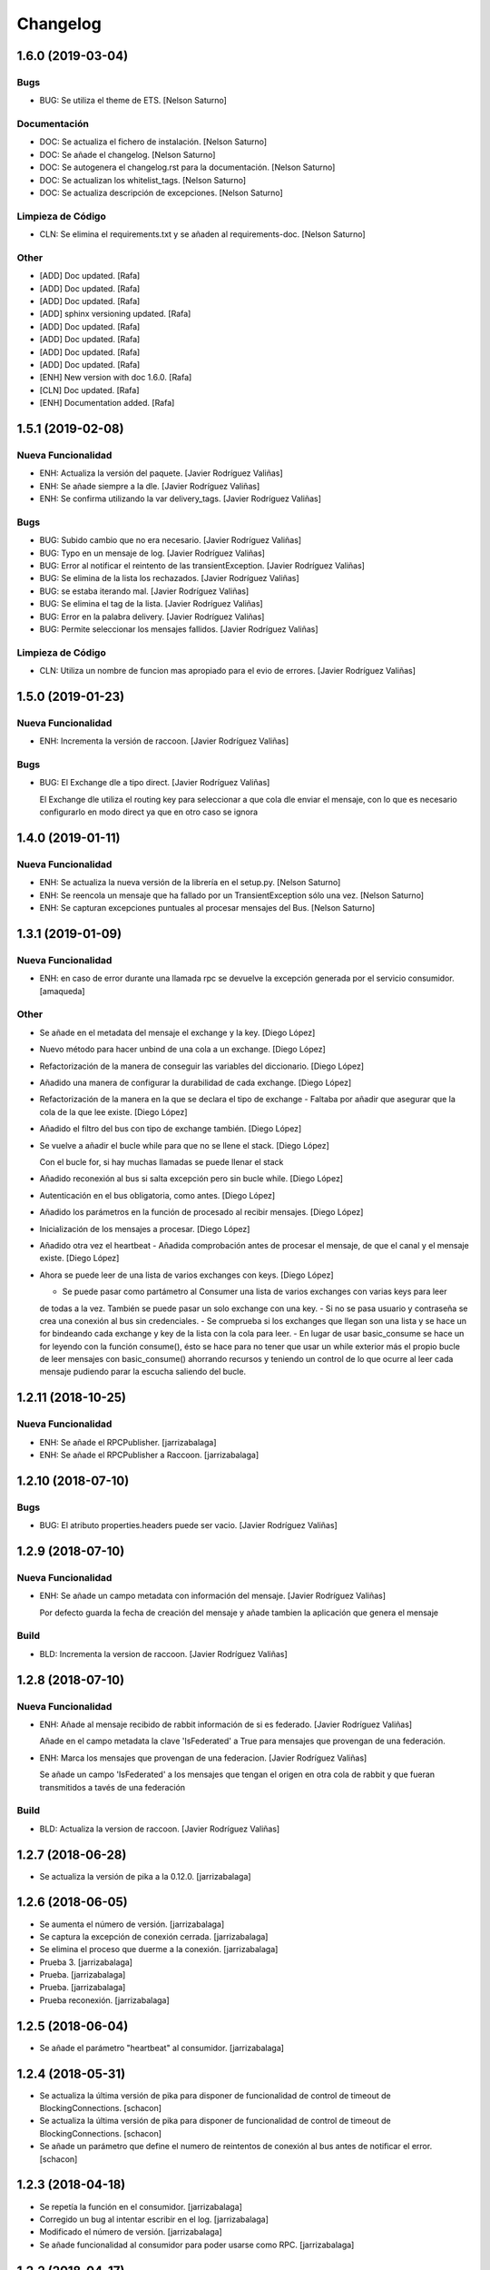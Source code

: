 Changelog
=========


1.6.0 (2019-03-04)
------------------

Bugs
~~~~
- BUG: Se utiliza el theme de ETS. [Nelson Saturno]

Documentación
~~~~~~~~~~~~~
- DOC: Se actualiza el fichero de instalación. [Nelson Saturno]
- DOC: Se añade el changelog. [Nelson Saturno]
- DOC: Se autogenera el changelog.rst para la documentación. [Nelson
  Saturno]
- DOC: Se actualizan los whitelist_tags. [Nelson Saturno]
- DOC: Se actualiza descripción de excepciones. [Nelson Saturno]

Limpieza de Código
~~~~~~~~~~~~~~~~~~
- CLN: Se elimina el requirements.txt y se añaden al requirements-doc.
  [Nelson Saturno]

Other
~~~~~
- [ADD] Doc updated. [Rafa]
- [ADD] Doc updated. [Rafa]
- [ADD] Doc updated. [Rafa]
- [ADD] sphinx versioning updated. [Rafa]
- [ADD] Doc updated. [Rafa]
- [ADD] Doc updated. [Rafa]
- [ADD] Doc updated. [Rafa]
- [ADD] Doc updated. [Rafa]
- [ENH] New version with doc 1.6.0. [Rafa]
- [CLN] Doc updated. [Rafa]
- [ENH] Documentation added. [Rafa]


1.5.1 (2019-02-08)
------------------

Nueva Funcionalidad
~~~~~~~~~~~~~~~~~~~
- ENH: Actualiza la versión del paquete. [Javier Rodríguez Valiñas]
- ENH: Se añade siempre a la dle. [Javier Rodríguez Valiñas]
- ENH: Se confirma utilizando la var delivery_tags. [Javier Rodríguez
  Valiñas]

Bugs
~~~~
- BUG: Subido cambio que no era necesario. [Javier Rodríguez Valiñas]
- BUG: Typo en un mensaje de log. [Javier Rodríguez Valiñas]
- BUG: Error al notificar el reintento de las transientException.
  [Javier Rodríguez Valiñas]
- BUG: Se elimina de la lista los rechazados. [Javier Rodríguez Valiñas]
- BUG: se estaba iterando mal. [Javier Rodríguez Valiñas]
- BUG: Se elimina el tag de la lista. [Javier Rodríguez Valiñas]
- BUG: Error en la palabra delivery. [Javier Rodríguez Valiñas]
- BUG: Permite seleccionar los mensajes fallidos. [Javier Rodríguez
  Valiñas]

Limpieza de Código
~~~~~~~~~~~~~~~~~~
- CLN: Utiliza un nombre de funcion mas apropiado para el evio de
  errores. [Javier Rodríguez Valiñas]


1.5.0 (2019-01-23)
------------------

Nueva Funcionalidad
~~~~~~~~~~~~~~~~~~~
- ENH: Incrementa la versión de raccoon. [Javier Rodríguez Valiñas]

Bugs
~~~~
- BUG: El Exchange dle a tipo direct. [Javier Rodríguez Valiñas]

  El Exchange dle utiliza el routing key para seleccionar a que
  cola dle enviar el mensaje, con lo que es necesario configurarlo
  en modo direct ya que en otro caso se ignora


1.4.0 (2019-01-11)
------------------

Nueva Funcionalidad
~~~~~~~~~~~~~~~~~~~
- ENH: Se actualiza la nueva versión de la librería en el setup.py.
  [Nelson Saturno]
- ENH: Se reencola un mensaje que ha fallado por un TransientException
  sólo una vez. [Nelson Saturno]
- ENH: Se capturan excepciones puntuales al procesar mensajes del Bus.
  [Nelson Saturno]


1.3.1 (2019-01-09)
------------------

Nueva Funcionalidad
~~~~~~~~~~~~~~~~~~~
- ENH: en caso de error durante una llamada rpc se devuelve la excepción
  generada por el servicio consumidor. [amaqueda]

Other
~~~~~
- Se añade en el metadata del mensaje el exchange y la key. [Diego
  López]
- Nuevo método para hacer unbind de una cola a un exchange. [Diego
  López]
- Refactorización de la manera de conseguir las variables del
  diccionario. [Diego López]
- Añadido una manera de configurar la durabilidad de cada exchange.
  [Diego López]
- Refactorización de la manera en la que se declara el tipo de exchange
  - Faltaba por añadir que asegurar que la cola de la que lee existe.
  [Diego López]
- Añadido el filtro del bus con tipo de exchange también. [Diego López]
- Se vuelve a añadir el bucle while para que no se llene el stack.
  [Diego López]

  Con el bucle for, si hay muchas llamadas se puede llenar el stack
- Añadido reconexión al bus si salta excepción pero sin bucle while.
  [Diego López]
- Autenticación en el bus obligatoria, como antes. [Diego López]
- Añadido los parámetros en la función de procesado al recibir mensajes.
  [Diego López]
- Inicialización de los mensajes a procesar. [Diego López]
- Añadido otra vez el heartbeat - Añadida comprobación antes de procesar
  el mensaje, de que el canal y el mensaje existe. [Diego López]
- Ahora se puede leer de una lista de varios exchanges con keys. [Diego
  López]

  - Se puede pasar como partámetro al Consumer una lista de varios exchanges con varias keys para leer
  de todas a la vez. También se puede pasar un solo exchange con una key.
  - Si no se pasa usuario y contraseña se crea una conexión al bus sin credenciales.
  - Se comprueba si los exchanges que llegan son una lista y se hace un for bindeando cada exchange y key de la lista
  con la cola para leer.
  - En lugar de usar basic_consume se hace un for leyendo con la función consume(), ésto se hace para no tener
  que usar un while exterior más el propio bucle de leer mensajes con basic_consume() ahorrando recursos
  y teniendo un control de lo que ocurre al leer cada mensaje pudiendo parar la escucha saliendo del bucle.


1.2.11 (2018-10-25)
-------------------

Nueva Funcionalidad
~~~~~~~~~~~~~~~~~~~
- ENH: Se añade el RPCPublisher. [jarrizabalaga]
- ENH: Se añade el RPCPublisher a Raccoon. [jarrizabalaga]


1.2.10 (2018-07-10)
-------------------

Bugs
~~~~
- BUG: El atributo properties.headers puede ser vacio. [Javier Rodríguez
  Valiñas]


1.2.9 (2018-07-10)
------------------

Nueva Funcionalidad
~~~~~~~~~~~~~~~~~~~
- ENH: Se añade un campo metadata con información del mensaje. [Javier
  Rodríguez Valiñas]

  Por defecto guarda la fecha de creación del mensaje y
  añade tambien la aplicación que genera el mensaje

Build
~~~~~
- BLD: Incrementa la version de raccoon. [Javier Rodríguez Valiñas]


1.2.8 (2018-07-10)
------------------

Nueva Funcionalidad
~~~~~~~~~~~~~~~~~~~
- ENH: Añade al mensaje recibido de rabbit información de si es
  federado. [Javier Rodríguez Valiñas]

  Añade en el campo metadata la clave 'IsFederated' a True para mensajes
  que provengan de una federación.
- ENH: Marca los mensajes que provengan de una federacion. [Javier
  Rodríguez Valiñas]

  Se añade un campo 'IsFederated' a los mensajes que tengan el origen
  en otra cola de rabbit y que fueran transmitidos a tavés de una
  federación

Build
~~~~~
- BLD: Actualiza la version de raccoon. [Javier Rodríguez Valiñas]


1.2.7 (2018-06-28)
------------------
- Se actualiza la versión de pika a la 0.12.0. [jarrizabalaga]


1.2.6 (2018-06-05)
------------------
- Se aumenta el número de versión. [jarrizabalaga]
- Se captura la excepción de conexión cerrada. [jarrizabalaga]
- Se elimina el proceso que duerme a la conexión. [jarrizabalaga]
- Prueba 3. [jarrizabalaga]
- Prueba. [jarrizabalaga]
- Prueba. [jarrizabalaga]
- Prueba reconexión. [jarrizabalaga]


1.2.5 (2018-06-04)
------------------
- Se añade el parámetro "heartbeat" al consumidor. [jarrizabalaga]


1.2.4 (2018-05-31)
------------------
- Se actualiza la última versión de pika para disponer de funcionalidad
  de control de timeout de BlockingConnections. [schacon]
- Se actualiza la última versión de pika para disponer de funcionalidad
  de control de timeout de BlockingConnections. [schacon]
- Se añade un parámetro que define el numero de reintentos de conexión
  al bus antes de notificar el error. [schacon]


1.2.3 (2018-04-18)
------------------
- Se repetía la función en el consumidor. [jarrizabalaga]
- Corregido un bug al intentar escribir en el log. [jarrizabalaga]
- Modificado el número de versión. [jarrizabalaga]
- Se añade funcionalidad al consumidor para poder usarse como RPC.
  [jarrizabalaga]


1.2.2 (2018-04-17)
------------------
- Se deja de utilizar pip.req para resolver las dependencias en el
  setup.py porque da problemas en las versiones más actuales de pip.
  [schacon]


1.2.1 (2018-04-06)
------------------
- Deshace cambios que no son necesarios. [Javier Rodríguez Valiñas]
- Prueba sin cerrar la conexion, solo el canal. [Javier Rodríguez
  Valiñas]
- Cierra el canal. [Javier Rodríguez Valiñas]
- Error al comprobar el estado. [Javier Rodríguez Valiñas]
- Añade un metodo de stop, que para el consumidor. [Javier Rodríguez
  Valiñas]


1.1.0 (2018-03-02)
------------------
- Se añade el parámetro x-dead-letter-routing-key a la cola si está
  definida la routing key de la cola DLE. [David Martín]
- Se añade la posibilidad de definir una routing_key para la cola DLE.
  [David Martín]


1.0.0 (2018-02-09)
------------------
- Error al declarar el exchange. [Alberto Maqueda]
- Se adapta a los cambios de la última versión de pika. [Alberto
  Maqueda]
- Primera versión de la librería, incluye un método consumidor y otro
  publicador. [Alberto Maqueda]
- Se añade readme. [Alberto Maqueda]


